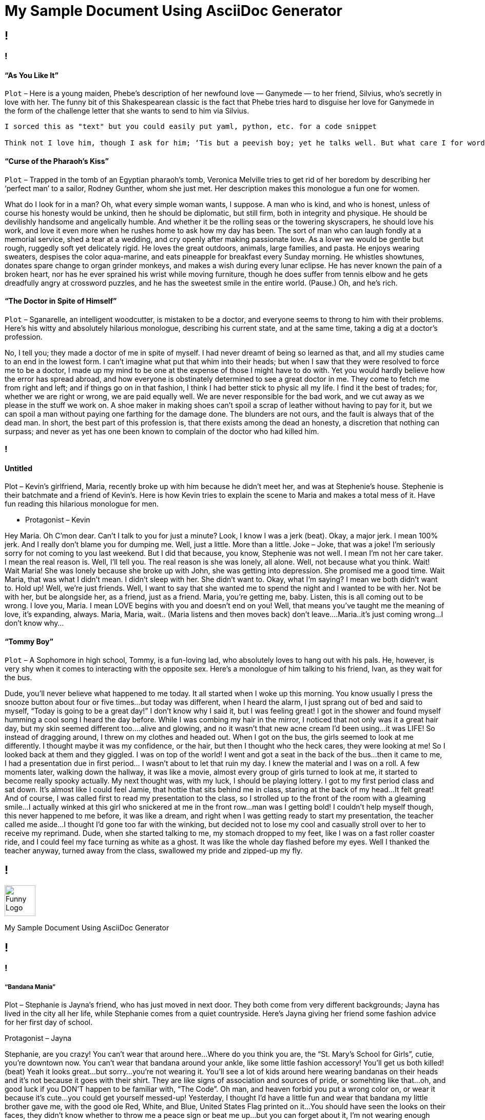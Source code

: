 = My Sample Document Using AsciiDoc Generator
:page-description: Sample Doc Using Funny Monologues as the Theme.
:byline: This is an attempt to make an Documentation Generator using an AsciiDoc generator in GitHubs Infrastructure.  When I am able to get this hardened out well, I will make a similar variation using Gitlab and perhaps lookinto expanding it using other technologies.  Feel free to improve upon this any or make suggestions if it interests you.  I pulled some of the text from https://entertainism.com/funny-monologues and I reviewed https://github.com/github/actions-cheat-sheet  and https://github.com/actions while making this. 
:pdf-width: 210mm
:pdf-height: 297mm

[.page]
== !

[.column]
=== !
[.noTopMargin]
==== “As You Like It”
`Plot` – Here is a young maiden, Phebe’s description of her newfound love — Ganymede — to her friend, Silvius, who’s secretly in love with her. The funny bit of this Shakespearean classic is the fact that Phebe tries hard to disguise her love for Ganymede in the form of the challenge letter that she wants to send to him via Silvius.

[source,text]
----
I sorced this as "text" but you could easily put yaml, python, etc. for a code snippet

Think not I love him, though I ask for him; ‘Tis but a peevish boy; yet he talks well. But what care I for words? Yet words do well, when he that speaks them pleases those that hear. It is a pretty youth; not very pretty; But sure he’s proud; and yet his pride becomes him. He’ll make a proper man. The best thing in him is his complexion; and faster than his tongue did make offense, his eye did heal it up. He is not very tall; yet for his year’s he’s tall. His leg is but so so; and yet ’tis well. There was a pretty redness in his lip, a little riper and more lusty red than that mixed in his cheek; ’twas just the difference betwixt the constant red and mingled damask. There be some women, Silvius, had they marked him in parcels as I did, would have gone near to fall in love with him; but, for my part, I love him not nor hate him not; and yet I have more cause to hate him than to love him; for what had he to do to chide at me? He said mine eyes were black and my hair black; and, now I am rememb’red, scorned at me. I marvel why I answered not again. But that’s all one; omittance is no quittance. I’ll write to him a very taunting letter, and thou shalt bear it. Wilt thou, Silvius?
----

==== “Curse of the Pharaoh’s Kiss”
`Plot` – Trapped in the tomb of an Egyptian pharaoh’s tomb, Veronica Melville tries to get rid of her boredom by describing her ‘perfect man’ to a sailor, Rodney Gunther, whom she just met. Her description makes this monologue a fun one for women.

What do I look for in a man? Oh, what every simple woman wants, I suppose. A man who is kind, and who is honest, unless of course his honesty would be unkind, then he should be diplomatic, but still firm, both in integrity and physique. He should be devilishly handsome and angelically humble. And whether it be the rolling seas or the towering skyscrapers, he should love his work, and love it even more when he rushes home to ask how my day has been. The sort of man who can laugh fondly at a memorial service, shed a tear at a wedding, and cry openly after making passionate love. As a lover we would be gentle but rough, ruggedly soft yet delicately rigid. He loves the great outdoors, animals, large families, and pasta. He enjoys wearing sweaters, despises the color aqua-marine, and eats pineapple for breakfast every Sunday morning. He whistles showtunes, donates spare change to organ grinder monkeys, and makes a wish during every lunar eclipse. He has never known the pain of a broken heart, nor has he ever sprained his wrist while moving furniture, though he does suffer from tennis elbow and he gets dreadfully angry at crossword puzzles, and he has the sweetest smile in the entire world. (Pause.) Oh, and he’s rich.

==== “The Doctor in Spite of Himself”
`Plot` – Sganarelle, an intelligent woodcutter, is mistaken to be a doctor, and everyone seems to throng to him with their problems. Here’s his witty and absolutely hilarious monologue, describing his current state, and at the same time, taking a dig at a doctor’s profession.

No, I tell you; they made a doctor of me in spite of myself. I had never dreamt of being so learned as that, and all my studies came to an end in the lowest form. I can’t imagine what put that whim into their heads; but when I saw that they were resolved to force me to be a doctor, I made up my mind to be one at the expense of those I might have to do with. Yet you would hardly believe how the error has spread abroad, and how everyone is obstinately determined to see a great doctor in me. They come to fetch me from right and left; and if things go on in that fashion, I think I had better stick to physic all my life. I find it the best of trades; for, whether we are right or wrong, we are paid equally well. We are never responsible for the bad work, and we cut away as we please in the stuff we work on. A shoe maker in making shoes can’t spoil a scrap of leather without having to pay for it, but we can spoil a man without paying one farthing for the damage done. The blunders are not ours, and the fault is always that of the dead man. In short, the best part of this profession is, that there exists among the dead an honesty, a discretion that nothing can surpass; and never as yet has one been known to complain of the doctor who had killed him.

[.column]
=== !
[.noTopMargin]
==== Untitled
Plot – Kevin’s girlfriend, Maria, recently broke up with him because he didn’t meet her, and was at Stephenie’s house. Stephenie is their batchmate and a friend of Kevin’s. Here is how Kevin tries to explain the scene to Maria and makes a total mess of it. Have fun reading this hilarious monologue for men.

* Protagonist – Kevin

Hey Maria. Oh C’mon dear. Can’t I talk to you for just a minute? Look, I know I was a jerk (beat). Okay, a major jerk. I mean 100% jerk. And I really don’t blame you for dumping me. Well, just a little. More than a little. Joke – Joke, that was a joke! I’m seriously sorry for not coming to you last weekend. But I did that because, you know, Stephenie was not well. I mean I’m not her care taker. I mean the real reason is. Well, I’ll tell you. The real reason is she was lonely, all alone. Well, not because what you think. Wait! Wait Maria! She was lonely because she broke up with John, she was getting into depression. She promised me a good time. Wait Maria, that was what I didn’t mean. I didn’t sleep with her. She didn’t want to. Okay, what I’m saying? I mean we both didn’t want to. Hold up! Well, we’re just friends. Well, I want to say that she wanted me to spend the night and I wanted to be with her. Not be with her, but be alongside her, as a friend, just as a friend. Maria, you’re getting me, baby. Listen, this is all coming out to be wrong. I love you, Maria. I mean LOVE begins with you and doesn’t end on you! Well, that means you’ve taught me the meaning of love, it’s expanding, always. Maria, Maria, wait.. (Maria listens and then moves back) don’t leave….Maria..it’s just coming wrong…I don’t know why…

==== “Tommy Boy”
`Plot` – A Sophomore in high school, Tommy, is a fun-loving lad, who absolutely loves to hang out with his pals. He, however, is very shy when it comes to interacting with the opposite sex. Here’s a monologue of him talking to his friend, Ivan, as they wait for the bus.

Dude, you’ll never believe what happened to me today. It all started when I woke up this morning. You know usually I press the snooze button about four or five times…but today was different, when I heard the alarm, I just sprang out of bed and said to myself, “Today is going to be a great day!” I don’t know why I said it, but I was feeling great! I got in the shower and found myself humming a cool song I heard the day before. While I was combing my hair in the mirror, I noticed that not only was it a great hair day, but my skin seemed different too….alive and glowing, and no it wasn’t that new acne cream I’d been using…it was LIFE! So instead of dragging around, I threw on my clothes and headed out. When I got on the bus, the girls seemed to look at me differently. I thought maybe it was my confidence, or the hair, but then I thought who the heck cares, they were looking at me! So I looked back at them and they giggled. I was on top of the world! I went and got a seat in the back of the bus…then it came to me, I had a presentation due in first period… I wasn’t about to let that ruin my day. I knew the material and I was on a roll. A few moments later, walking down the hallway, it was like a movie, almost every group of girls turned to look at me, it started to become really spooky actually. My next thought was, with my luck, I should be playing lottery. I got to my first period class and sat down. It’s almost like I could feel Jamie, that hottie that sits behind me in class, staring at the back of my head…It felt great! And of course, I was called first to read my presentation to the class, so I strolled up to the front of the room with a gleaming smile…I actually winked at this girl who snickered at me in the front row…man was I getting bold! I couldn’t help myself though, this never happened to me before, it was like a dream, and right when I was getting ready to start my presentation, the teacher called me aside…I thought I’d gone too far with the winking, but decided not to lose my cool and casually stroll over to her to receive my reprimand. Dude, when she started talking to me, my stomach dropped to my feet, like I was on a fast roller coaster ride, and I could feel my face turning as white as a ghost. It was like the whole day flashed before my eyes. Well I thanked the teacher anyway, turned away from the class, swallowed my pride and zipped-up my fly.

[.header-nth]
== !
image::theme/assets/image-asset.png[Funny Logo,60]
My Sample Document Using AsciiDoc Generator

[.page]
== !

[.column]
=== !

===== “Bandana Mania”
Plot – Stephanie is Jayna’s friend, who has just moved in next door. They both come from very different backgrounds; Jayna has lived in the city all her life, while Stephanie comes from a quiet countryside. Here’s Jayna giving her friend some fashion advice for her first day of school.

Protagonist – Jayna

Stephanie, are you crazy! You can’t wear that around here…Where do you think you are, the “St. Mary’s School for Girls”, cutie, you’re downtown now. You can’t wear that bandana around your ankle, like some little fashion accessory! You’ll get us both killed! (beat) Yeah it looks great…but sorry…you’re not wearing it. You’ll see a lot of kids around here wearing bandanas on their heads and it’s not because it goes with their shirt. They are like signs of association and sources of pride, or somehting like that…oh, and good luck if you DON’T happen to be familiar with, “The Code”. Oh man, and heaven forbid you put a wrong color on, or wear it because it’s cute…you could get yourself messed-up! Yesterday, I thought I’d have a little fun and wear that bandana my little brother gave me, with the good ole Red, White, and Blue, United States Flag printed on it…You should have seen the looks on their faces, they didn’t know whether to throw me a peace sign or beat me up…but you can forget about it, I’m not wearing enough under arm deodorant to try that stunt again today, so please, just take it off!

===== “Confused Teen”
Plot – Angie is a teenage girl going through a lot of changes physically, and just can’t seem to see how these would possibly help her in life. Here’s a monologue she has with her friend, Harmony, about the many ‘challenges’ in her life.

Protagonist – Angie

What’s going on Harmony? I don’t get it, why is it when you become a teenager everything gets so confusing? I mean, what are they doing, spiking the make-up? Is there some unwritten law that when you become a teenager you move into the realm of insanity? If I remember correctly, that’s about the time everything started getting nutty. Think about it…I’m supposed to wash my face BEFORE I exercise to prevent build-up. No, I’m supposed to wash my face AFTER I exercise to prevent break-outs. I’m NOT SUPPOSED to eat chocolate because it causes pimples. Wait, I’m SUPPOSED to eat chocolate before I take a test, because it’s great, “brain food.” I’m SUPPOSED to have lots of foods hat are rich in iron to help my circulation. Hold on, now, I’m NOT SUPPOSED to have a lot of iron because it prevents my body from absorbing calcium properly. Wow, if I can survive being a confused teenager, I think I can pretty much survive anything! (Change of heart) Let’s get out of here, I’m hungry! 

[.column]
=== !
===== Hitch (2005)
Plot – Alex ‘Hitch’ Hicthens is a ‘date doctor’ to the guys, who just can’t seem to profess their love for their belle. Here’s his rather witty monologue about his job, and about women in general.

Protagonist – Alex

Basic Principles – no woman wakes up saying “God, I hope I don’t get swept off my feet today!” Now, she might say “This is a really bad time for me,” or something like “I just need some space,” or my personal favorite “I’m really into my career right now.” You believe that? Neither does she. You know why? ‘Cause she’s lying to you, that’s why. You understand me? Lying! It’s not a bad time for her. She doesn’t need any space. And she may be into her career, but what she’s really saying is “Uh, get away from me now,” or possibly “Try harder, stupid,” but which one is it? 60% of all human communication is non-verbal, body language; 30% is your tone, so that means 90% of what you’re saying ain’t coming out of your mouth. Of course she’s going to lie to you! She’s a nice person! She doesn’t want to hurt your feelings! What else she going to say? She doesn’t even know you… yet. Luckily, the fact is that just like the rest of us, even a beautiful woman doesn’t know what she wants until she sees it, and that’s where I come in. My job is to open her eyes. Basic Principles – no matter what, no matter when, no matter who… any man has a chance to sweep any woman off her feet; he just needs the right broom.

